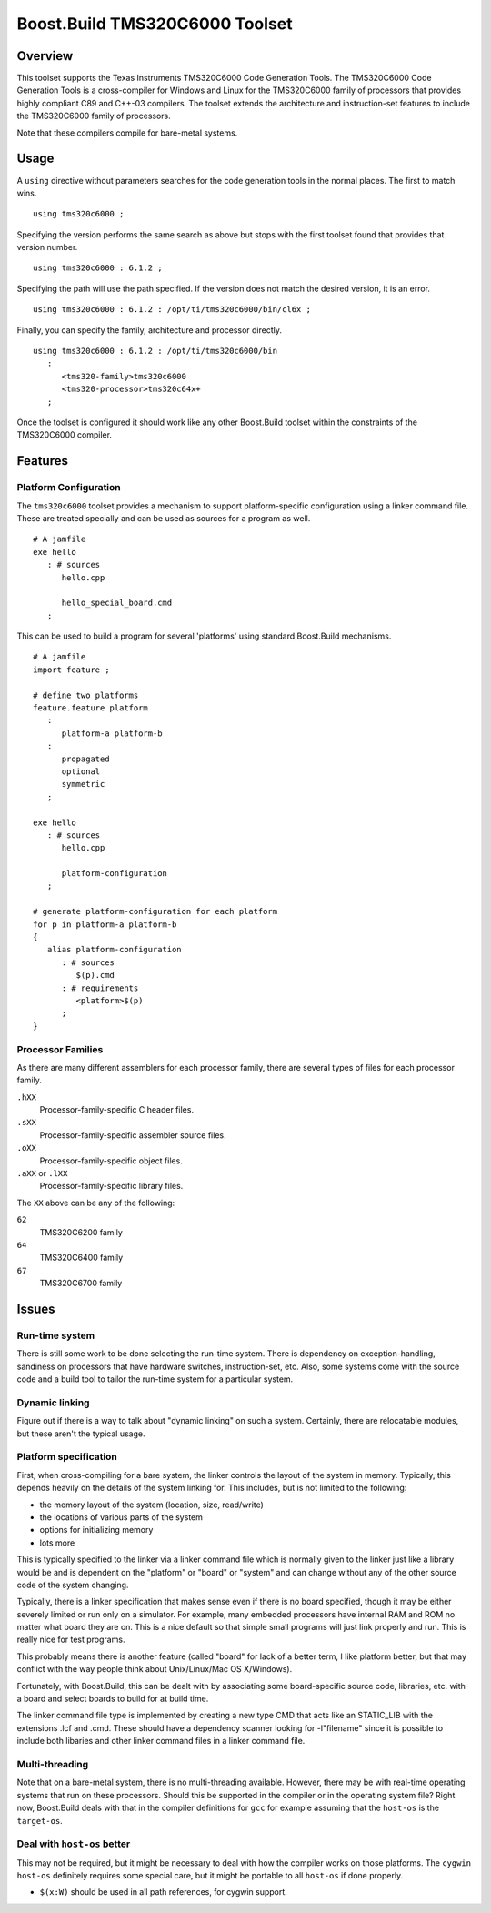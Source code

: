 Boost.Build TMS320C6000 Toolset
===============================

Overview
--------

This toolset supports the Texas Instruments TMS320C6000 Code
Generation Tools.  The TMS320C6000 Code Generation Tools is a
cross-compiler for Windows and Linux for the TMS320C6000 family of
processors that provides highly compliant C89 and C++-03 compilers.
The toolset extends the architecture and instruction-set features to
include the TMS320C6000 family of processors.

Note that these compilers compile for bare-metal systems.

Usage
-----

A ``using`` directive without parameters searches for the code
generation tools in the normal places.  The first to match wins.

::

   using tms320c6000 ;

Specifying the version performs the same search as above but stops
with the first toolset found that provides that version number.

::

   using tms320c6000 : 6.1.2 ;

Specifying the path will use the path specified.  If the version does
not match the desired version, it is an error.

::

   using tms320c6000 : 6.1.2 : /opt/ti/tms320c6000/bin/cl6x ;

Finally, you can specify the family, architecture and processor
directly.

::

   using tms320c6000 : 6.1.2 : /opt/ti/tms320c6000/bin
      :
         <tms320-family>tms320c6000
         <tms320-processor>tms320c64x+
      ;

Once the toolset is configured it should work like any other
Boost.Build toolset within the constraints of the TMS320C6000
compiler.

Features
--------

Platform Configuration
``````````````````````

The ``tms320c6000`` toolset provides a mechanism to support
platform-specific configuration using a linker command file.  These
are treated specially and can be used as sources for a program as
well.

::

   # A jamfile
   exe hello
      : # sources
         hello.cpp

         hello_special_board.cmd
      ;

This can be used to build a program for several 'platforms' using
standard Boost.Build mechanisms.

::

   # A jamfile
   import feature ;

   # define two platforms
   feature.feature platform
      :
         platform-a platform-b
      :
         propagated
         optional
         symmetric
      ;

   exe hello
      : # sources
         hello.cpp

         platform-configuration
      ;

   # generate platform-configuration for each platform
   for p in platform-a platform-b
   {
      alias platform-configuration
	 : # sources
	    $(p).cmd
	 : # requirements
	    <platform>$(p)
	 ;
   }

Processor Families
``````````````````

As there are many different assemblers for each processor family,
there are several types of files for each processor family.

``.hXX``
   Processor-family-specific C header files.
``.sXX``
   Processor-family-specific assembler source files.
``.oXX``
   Processor-family-specific object files.
``.aXX`` or ``.lXX``
   Processor-family-specific library files.

The ``XX`` above can be any of the following:

``62``
   TMS320C6200 family
``64``
   TMS320C6400 family
``67``
   TMS320C6700 family

Issues
------

Run-time system
```````````````

There is still some work to be done selecting the run-time system.
There is dependency on exception-handling, sandiness on processors
that have hardware switches, instruction-set, etc.  Also, some systems
come with the source code and a build tool to tailor the run-time
system for a particular system.

Dynamic linking
```````````````

Figure out if there is a way to talk about "dynamic linking" on such a
system.  Certainly, there are relocatable modules, but these aren't
the typical usage.

Platform specification
``````````````````````

First, when cross-compiling for a bare system, the linker controls the
layout of the system in memory.  Typically, this depends heavily on
the details of the system linking for.  This includes, but is not
limited to the following:

- the memory layout of the system (location, size, read/write)
- the locations of various parts of the system
- options for initializing memory
- lots more

This is typically specified to the linker via a linker command file
which is normally given to the linker just like a library would be and
is dependent on the "platform" or "board" or "system" and can change
without any of the other source code of the system changing.

Typically, there is a linker specification that makes sense even if
there is no board specified, though it may be either severely limited
or run only on a simulator.  For example, many embedded processors
have internal RAM and ROM no matter what board they are on.  This is a
nice default so that simple small programs will just link properly and
run.  This is really nice for test programs.

This probably means there is another feature (called "board" for lack
of a better term, I like platform better, but that may conflict with
the way people think about Unix/Linux/Mac OS X/Windows).

Fortunately, with Boost.Build, this can be dealt with by associating
some board-specific source code, libraries, etc. with a board and
select boards to build for at build time.

The linker command file type is implemented by creating a new type CMD
that acts like an STATIC_LIB with the extensions .lcf and .cmd.  These
should have a dependency scanner looking for -l"filename" since it is
possible to include both libaries and other linker command files in a
linker command file.

Multi-threading
```````````````

Note that on a bare-metal system, there is no multi-threading
available.  However, there may be with real-time operating systems
that run on these processors.  Should this be supported in the
compiler or in the operating system file?  Right now, Boost.Build
deals with that in the compiler definitions for ``gcc`` for example
assuming that the ``host-os`` is the ``target-os``.

Deal with ``host-os`` better
````````````````````````````

This may not be required, but it might be necessary to deal with how
the compiler works on those platforms.  The ``cygwin`` ``host-os``
definitely requires some special care, but it might be portable to all
``host-os`` if done properly.

- ``$(x:W)`` should be used in all path references, for cygwin
  support.
